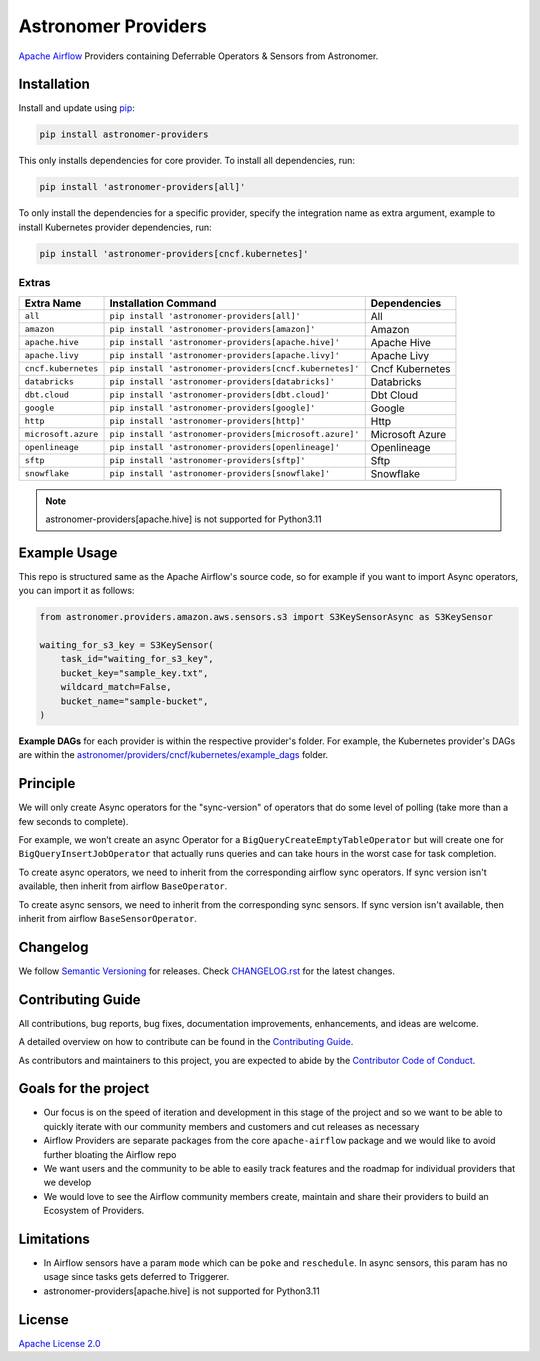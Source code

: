 Astronomer Providers
====================

.. image:: https://badge.fury.io/py/astronomer-providers.svg
    :target: https://badge.fury.io/py/astronomer-providers
    :alt: PyPI Version
.. image:: https://img.shields.io/pypi/pyversions/astronomer-providers
    :target: https://img.shields.io/pypi/pyversions/astronomer-providers
    :alt: PyPI - Python Version
.. image:: https://img.shields.io/pypi/l/astronomer-providers?color=blue
    :target: https://img.shields.io/pypi/l/astronomer-providers?color=blue
    :alt: PyPI - License
.. image:: https://img.shields.io/badge/code%20style-black-000000.svg
    :target: https://github.com/psf/black
    :alt: Code style: black
.. image:: https://codecov.io/gh/astronomer/astronomer-providers/branch/main/graph/badge.svg?token=LPHFRC3CB3
    :target: https://codecov.io/gh/astronomer/astronomer-providers
    :alt: CodeCov
.. image:: https://readthedocs.org/projects/astronomer-providers/badge/?version=latest
    :target: https://astronomer-providers.readthedocs.io/en/latest/?badge=latest
    :alt: Documentation Status
.. image:: https://img.shields.io/badge/security-bandit-green.svg
   :target: https://github.com/PyCQA/bandit
   :alt: Security: bandit

`Apache Airflow <https://airflow.apache.org/>`_ Providers containing Deferrable Operators & Sensors from Astronomer.

Installation
------------

Install and update using `pip <https://pip.pypa.io/en/stable/getting-started/>`_:

.. code-block:: bash

    pip install astronomer-providers

This only installs dependencies for core provider. To install all dependencies, run:

.. code-block:: bash

    pip install 'astronomer-providers[all]'

To only install the dependencies for a specific provider, specify the integration name as extra argument, example
to install Kubernetes provider dependencies, run:

.. code-block:: bash

    pip install 'astronomer-providers[cncf.kubernetes]'

Extras
^^^^^^

.. EXTRA_DOC_START

.. list-table::
   :header-rows: 1

   * - Extra Name
     - Installation Command
     - Dependencies

   * - ``all``
     - ``pip install 'astronomer-providers[all]'``
     - All

   * - ``amazon``
     - ``pip install 'astronomer-providers[amazon]'``
     - Amazon

   * - ``apache.hive``
     - ``pip install 'astronomer-providers[apache.hive]'``
     - Apache Hive

   * - ``apache.livy``
     - ``pip install 'astronomer-providers[apache.livy]'``
     - Apache Livy

   * - ``cncf.kubernetes``
     - ``pip install 'astronomer-providers[cncf.kubernetes]'``
     - Cncf Kubernetes

   * - ``databricks``
     - ``pip install 'astronomer-providers[databricks]'``
     - Databricks

   * - ``dbt.cloud``
     - ``pip install 'astronomer-providers[dbt.cloud]'``
     - Dbt Cloud

   * - ``google``
     - ``pip install 'astronomer-providers[google]'``
     - Google

   * - ``http``
     - ``pip install 'astronomer-providers[http]'``
     - Http

   * - ``microsoft.azure``
     - ``pip install 'astronomer-providers[microsoft.azure]'``
     - Microsoft Azure

   * - ``openlineage``
     - ``pip install 'astronomer-providers[openlineage]'``
     - Openlineage

   * - ``sftp``
     - ``pip install 'astronomer-providers[sftp]'``
     - Sftp

   * - ``snowflake``
     - ``pip install 'astronomer-providers[snowflake]'``
     - Snowflake

.. EXTRA_DOC_END

.. note::
    astronomer-providers[apache.hive] is not supported for Python3.11

Example Usage
-------------

This repo is structured same as the Apache Airflow's source code, so for example
if you want to import Async operators, you can import it as follows:

.. code-block:: python

    from astronomer.providers.amazon.aws.sensors.s3 import S3KeySensorAsync as S3KeySensor

    waiting_for_s3_key = S3KeySensor(
        task_id="waiting_for_s3_key",
        bucket_key="sample_key.txt",
        wildcard_match=False,
        bucket_name="sample-bucket",
    )

**Example DAGs** for each provider is within the respective provider's folder. For example,
the Kubernetes provider's DAGs are within the
`astronomer/providers/cncf/kubernetes/example_dags <https://github.com/astronomer/astronomer-providers/tree/main/astronomer/providers/cncf/kubernetes/example_dags>`_
folder.

Principle
---------

We will only create Async operators for the "sync-version" of operators that do some level of polling
(take more than a few seconds to complete).

For example, we won’t create an async Operator for a ``BigQueryCreateEmptyTableOperator`` but will create one
for ``BigQueryInsertJobOperator`` that actually runs queries and can take hours in the worst case for task completion.

To create async operators, we need to inherit from the corresponding airflow sync operators.
If sync version isn't available, then inherit from airflow ``BaseOperator``.

To create async sensors, we need to inherit from the corresponding sync sensors.
If sync version isn't available, then inherit from airflow ``BaseSensorOperator``.

Changelog
---------

We follow `Semantic Versioning <https://semver.org/>`_ for releases.
Check `CHANGELOG.rst <https://github.com/astronomer/astronomer-providers/blob/main/CHANGELOG.rst>`_
for the latest changes.

Contributing Guide
------------------

All contributions, bug reports, bug fixes, documentation improvements, enhancements, and ideas are welcome.

A detailed overview on how to contribute can be found in the
`Contributing Guide <https://github.com/astronomer/astronomer-providers/blob/main/CONTRIBUTING.rst>`_.

As contributors and maintainers to this project, you are expected to abide by the
`Contributor Code of Conduct <https://github.com/astronomer/astronomer-providers/blob/main/CODE_OF_CONDUCT.md>`_.

Goals for the project
---------------------

- Our focus is on the speed of iteration and development in this stage of the project and so we want to be able to
  quickly iterate with our community members and customers and cut releases as necessary
- Airflow Providers are separate packages from the core ``apache-airflow`` package and we would like to avoid
  further bloating the Airflow repo
- We want users and the community to be able to easily track features and the roadmap for individual providers
  that we develop
- We would love to see the Airflow community members create, maintain and share their providers to build an Ecosystem
  of Providers.

Limitations
-----------

- In Airflow sensors have a param ``mode`` which can be ``poke`` and ``reschedule``.
  In async sensors, this param has no usage since tasks gets deferred to Triggerer.
- astronomer-providers[apache.hive] is not supported for Python3.11

License
-------

`Apache License 2.0 <https://github.com/astronomer/astronomer-providers/blob/main/LICENSE>`_

